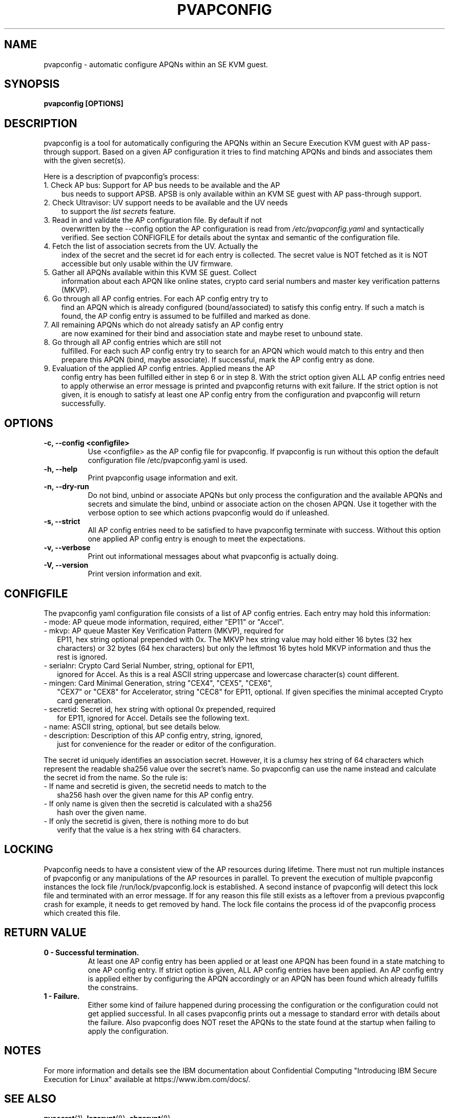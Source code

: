 .\" pvapconfig.1
.\"
.\" Copyright 2023 IBM Corp.
.\" s390-tools is free software; you can redistribute it and/or modify
.\" it under the terms of the MIT license. See LICENSE for details.
.\"
.\" use
.\"   groff -man -Tutf8 pvapconfig.1
.\" or
.\"   nroff -man pvapconfig.1
.\" to process this source
.\"
.TH PVAPCONFIG 1 "DEC 2023" "s390-tools"
.SH NAME
pvapconfig \- automatic configure APQNs within an SE KVM guest.
.SH SYNOPSIS
.TP 9
.B pvapconfig [OPTIONS]
.SH DESCRIPTION
pvapconfig is a tool for automatically configuring the APQNs within an
Secure Execution KVM guest with AP pass-through support. Based on a
given AP configuration it tries to find matching APQNs and binds and
associates them with the given secret(s).

Here is a description of pvapconfig's process:
.TP 3
1. Check AP bus: Support for AP bus needs to be available and the AP
bus needs to support APSB. APSB is only available within an KVM SE
guest with AP pass-through support.
.TP 3
2. Check Ultravisor: UV support needs to be available and the UV needs
to support the
.I list secrets
feature.
.TP 3
3. Read in and validate the AP configuration file. By default if not
overwritten by the \-\-config option the AP configuration is read from
.I /etc/pvapconfig.yaml
and syntactically verified. See section CONFIGFILE for details about
the syntax and semantic of the configuration file.
.TP 3
4. Fetch the list of association secrets from the UV. Actually the
index of the secret and the secret id for each entry is collected. The
secret value is NOT fetched as it is NOT accessible but only usable
within the UV firmware.
.TP 3
5. Gather all APQNs available within this KVM SE guest. Collect
information about each APQN like online states, crypto card serial
numbers and master key verification patterns (MKVP).
.TP 3
6. Go through all AP config entries. For each AP config entry try to
find an APQN which is already configured (bound/associated) to
satisfy this config entry. If such a match is found, the AP config
entry is assumed to be fulfilled and marked as done.
.TP 3
7. All remaining APQNs which do not already satisfy an AP config entry
are now examined for their bind and association state and maybe reset
to unbound state.
.TP 3
8. Go through all AP config entries which are still not
fulfilled. For each such AP config entry try to search for an APQN
which would match to this entry and then prepare this APQN (bind,
maybe associate). If successful, mark the AP config entry as done.
.TP 3
9. Evaluation of the applied AP config entries. Applied means the AP
config entry has been fulfilled either in step 6 or in step 8. With
the strict option given ALL AP config entries need to apply otherwise
an error message is printed and pvapconfig returns with exit failure.
If the strict option is not given, it is enough to satisfy at least one
AP config entry from the configuration and pvapconfig will return
successfully.
.SH OPTIONS
.TP 8
.B \-c, \-\-config <configfile>
Use <configfile> as the AP config file for pvapconfig. If pvapconfig
is run without this option the default configuration file
/etc/pvapconfig.yaml is used.
.TP 8
.B \-h, \-\-help
Print pvapconfig usage information and exit.
.TP 8
.B \-n, \-\-dry\-run
Do not bind, unbind or associate APQNs but only process the
configuration and the available APQNs and secrets and simulate the
bind, unbind or associate action on the chosen APQN. Use it together
with the verbose option to see which actions pvapconfig would do if
unleashed.
.TP 8
.B \-s, \-\-strict
All AP config entries need to be satisfied to have pvapconfig
terminate with success. Without this option one applied AP config
entry is enough to meet the expectations.
.TP 8
.B \-v, \-\-verbose
Print out informational messages about what pvapconfig is actually
doing.
.TP 8
.B \-V, \-\-version
Print version information and exit.
.SH CONFIGFILE
The pvapconfig yaml configuration file consists of a list of AP config
entries. Each entry may hold this information:
.TP 2
- mode: AP queue mode information, required, either "EP11" or "Accel".
.TP 2
- mkvp: AP queue Master Key Verification Pattern (MKVP), required for
EP11, hex string optional prepended with 0x. The MKVP hex string value
may hold either 16 bytes (32 hex characters) or 32 bytes (64 hex
characters) but only the leftmost 16 bytes hold MKVP information and
thus the rest is ignored.
.TP 2
- serialnr: Crypto Card Serial Number, string, optional for EP11,
ignored for Accel. As this is a real ASCII string uppercase and
lowercase character(s) count different.
.TP 2
- mingen: Card Minimal Generation, string "CEX4", "CEX5", "CEX6",
"CEX7" or "CEX8" for Accelerator, string "CEC8" for EP11, optional. If
given specifies the minimal accepted Crypto card generation.
.TP 2
- secretid: Secret id, hex string with optional 0x prepended, required
for EP11, ignored for Accel. Details see the following text.
.TP 2
- name: ASCII string, optional, but see details below.
.TP 2
- description: Description of this AP config entry, string, ignored,
  just for convenience for the reader or editor of the configuration.
.PP
The secret id uniquely identifies an association secret. However, it
is a clumsy hex string of 64 characters which represent the readable
sha256 value over the secret's name. So pvapconfig can use the name
instead and calculate the secret id from the name. So the rule is:
.TP 2
- If name and secretid is given, the secretid needs to match to the
sha256 hash over the given name for this AP config entry.
.TP 2
- If only name is given then the secretid is calculated with a sha256
  hash over the given name.
.TP 2
- If only the secretid is given, there is nothing more to do but
verify that the value is a hex string with 64 characters.
.SH LOCKING
Pvapconfig needs to have a consistent view of the AP resources
during lifetime. There must not run multiple instances of pvapconfig
or any manipulations of the AP resources in parallel. To prevent the
execution of multiple pvapconfig instances the lock file
/run/lock/pvapconfig.lock is established. A second instance of
pvapconfig will detect this lock file and terminated with an error
message. If for any reason this file still exists as a leftover from a
previous pvapconfig crash for example, it needs to get removed by
hand. The lock file contains the process id of the pvapconfig process
which created this file.
.SH RETURN VALUE
.TP 8
.B 0 - Successful termination.
At least one AP config entry has been applied or at least one APQN has
been found in a state matching to one AP config entry. If strict
option is given, ALL AP config entries have been applied. An AP config
entry is applied either by configuring the APQN accordingly or an APQN
has been found which already fulfills the constrains.
.RE
.TP 8
.B 1 - Failure.
Either some kind of failure happened during processing the
configuration or the configuration could not get applied
successful. In all cases pvapconfig prints out a message to standard
error with details about the failure. Also pvapconfig does NOT reset
the APQNs to the state found at the startup when failing to apply the
configuration.
.SH NOTES
For more information and details see the IBM documentation about
Confidential Computing "Introducing IBM Secure Execution for Linux"
available at https://www.ibm.com/docs/.
.SH SEE ALSO
\fBpvsecret\fR(1), \fBlszcrypt\fR(8), \fBchzcrypt\fR(8)
